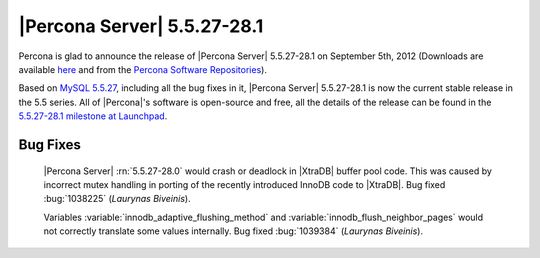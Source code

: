 .. rn:: 5.5.27-28.1

===============================
 |Percona Server| 5.5.27-28.1
===============================

Percona is glad to announce the release of |Percona Server| 5.5.27-28.1 on September 5th, 2012 (Downloads are available `here <http://www.percona.com/downloads/Percona-Server-5.5/Percona-Server-5.5.27-28.1/>`_ and from the `Percona Software Repositories <http://www.percona.com/docs/wiki/repositories:start>`_).

Based on `MySQL 5.5.27 <http://dev.mysql.com/doc/refman/5.5/en/news-5-5-27.html>`_, including all the bug fixes in it, |Percona Server| 5.5.27-28.1 is now the current stable release in the 5.5 series. All of |Percona|'s software is open-source and free, all the details of the release can be found in the `5.5.27-28.1 milestone at Launchpad <https://launchpad.net/percona-server/+milestone/5.5.27-28.1>`_. 

Bug Fixes
=========

 |Percona Server| :rn:`5.5.27-28.0` would crash or deadlock in |XtraDB| buffer pool code. This was caused by incorrect mutex handling in porting of the recently introduced InnoDB code to |XtraDB|. Bug fixed :bug:`1038225` (*Laurynas Biveinis*).

 Variables :variable:`innodb_adaptive_flushing_method` and :variable:`innodb_flush_neighbor_pages` would not correctly translate some values internally. Bug fixed :bug:`1039384` (*Laurynas Biveinis*).

